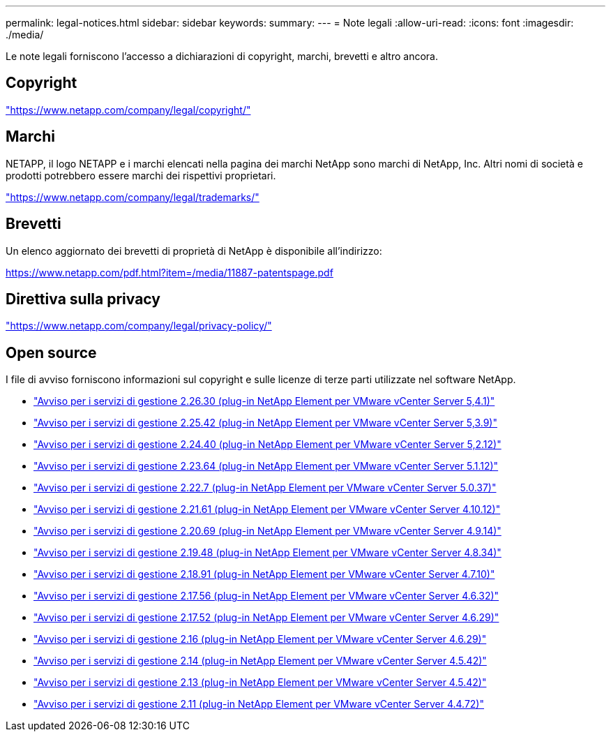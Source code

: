 ---
permalink: legal-notices.html 
sidebar: sidebar 
keywords:  
summary:  
---
= Note legali
:allow-uri-read: 
:icons: font
:imagesdir: ./media/


[role="lead"]
Le note legali forniscono l'accesso a dichiarazioni di copyright, marchi, brevetti e altro ancora.



== Copyright

link:https://www.netapp.com/company/legal/copyright/["https://www.netapp.com/company/legal/copyright/"^]



== Marchi

NETAPP, il logo NETAPP e i marchi elencati nella pagina dei marchi NetApp sono marchi di NetApp, Inc. Altri nomi di società e prodotti potrebbero essere marchi dei rispettivi proprietari.

link:https://www.netapp.com/company/legal/trademarks/["https://www.netapp.com/company/legal/trademarks/"^]



== Brevetti

Un elenco aggiornato dei brevetti di proprietà di NetApp è disponibile all'indirizzo:

link:https://www.netapp.com/pdf.html?item=/media/11887-patentspage.pdf["https://www.netapp.com/pdf.html?item=/media/11887-patentspage.pdf"^]



== Direttiva sulla privacy

link:https://www.netapp.com/company/legal/privacy-policy/["https://www.netapp.com/company/legal/privacy-policy/"^]



== Open source

I file di avviso forniscono informazioni sul copyright e sulle licenze di terze parti utilizzate nel software NetApp.

* link:media/mgmt_svcs_2.26_notice.pdf["Avviso per i servizi di gestione 2.26.30 (plug-in NetApp Element per VMware vCenter Server 5,4.1)"^]
* link:media/mgmt_svcs_2.25_notice.pdf["Avviso per i servizi di gestione 2.25.42 (plug-in NetApp Element per VMware vCenter Server 5,3.9)"^]
* link:media/mgmt_svcs_2.24_notice.pdf["Avviso per i servizi di gestione 2.24.40 (plug-in NetApp Element per VMware vCenter Server 5,2.12)"^]
* link:media/mgmt_svcs_2.23_notice.pdf["Avviso per i servizi di gestione 2.23.64 (plug-in NetApp Element per VMware vCenter Server 5.1.12)"^]
* link:media/mgmt_svcs_2.22_notice.pdf["Avviso per i servizi di gestione 2.22.7 (plug-in NetApp Element per VMware vCenter Server 5.0.37)"^]
* link:media/mgmt_svcs_2.21_notice.pdf["Avviso per i servizi di gestione 2.21.61 (plug-in NetApp Element per VMware vCenter Server 4.10.12)"^]
* link:media/mgmt_svcs_2.20_notice.pdf["Avviso per i servizi di gestione 2.20.69 (plug-in NetApp Element per VMware vCenter Server 4.9.14)"^]
* link:media/mgmt_svcs_2.19_notice.pdf["Avviso per i servizi di gestione 2.19.48 (plug-in NetApp Element per VMware vCenter Server 4.8.34)"^]
* link:media/mgmt_svcs_2.18_notice.pdf["Avviso per i servizi di gestione 2.18.91 (plug-in NetApp Element per VMware vCenter Server 4.7.10)"^]
* link:media/mgmt_svcs_2.17.56_notice.pdf["Avviso per i servizi di gestione 2.17.56 (plug-in NetApp Element per VMware vCenter Server 4.6.32)"^]
* link:media/mgmt_svcs_2.17_notice.pdf["Avviso per i servizi di gestione 2.17.52 (plug-in NetApp Element per VMware vCenter Server 4.6.29)"^]
* link:media/mgmt_svcs_2.16_notice.pdf["Avviso per i servizi di gestione 2.16 (plug-in NetApp Element per VMware vCenter Server 4.6.29)"^]
* link:media/mgmt_svcs_2.14_notice.pdf["Avviso per i servizi di gestione 2.14 (plug-in NetApp Element per VMware vCenter Server 4.5.42)"^]
* link:media/mgmt_svcs_2.13_notice.pdf["Avviso per i servizi di gestione 2.13 (plug-in NetApp Element per VMware vCenter Server 4.5.42)"^]
* link:media/mgmt_svcs_2.11_notice.pdf["Avviso per i servizi di gestione 2.11 (plug-in NetApp Element per VMware vCenter Server 4.4.72)"^]

